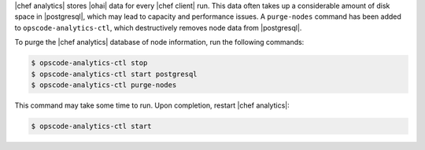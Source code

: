 .. The contents of this file are included in multiple topics.
.. This file describes a command or a sub-command for opscode-analytics-ctl.
.. This file should not be changed in a way that hinders its ability to appear in multiple documentation sets.


|chef analytics| stores |ohai| data for every |chef client| run. This data often takes up a considerable amount of disk space in |postgresql|, which may lead to capacity and performance issues. A ``purge-nodes`` command has been added to ``opscode-analytics-ctl``, which destructively removes node data from |postgresql|.

To purge the |chef analytics| database of node information, run the following commands:

.. code-block:: bash

   $ opscode-analytics-ctl stop
   $ opscode-analytics-ctl start postgresql
   $ opscode-analytics-ctl purge-nodes

This command may take some time to run. Upon completion, restart |chef analytics|:

.. code-block:: bash

   $ opscode-analytics-ctl start
